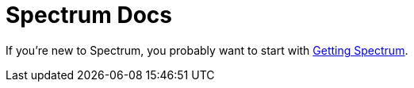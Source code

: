 = Spectrum Docs
:page-nav_exclude: true

// SPDX-FileCopyrightText: 2022 Alyssa Ross <hi@alyssa.is>
// SPDX-License-Identifier: GFDL-1.3-no-invariants-or-later OR CC-BY-SA-4.0

If you're new to Spectrum, you probably want to start with
xref:getting-spectrum.adoc[Getting Spectrum].

